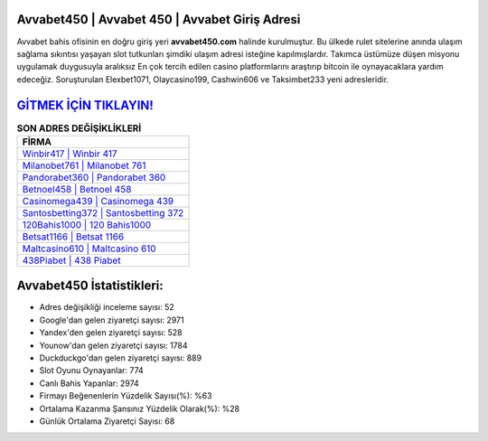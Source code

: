 ﻿Avvabet450 | Avvabet 450 | Avvabet Giriş Adresi
===================================

.. image:: images/avvabet-giris.jpg
   :width: 600
   
Avvabet bahis ofisinin en doğru giriş yeri **avvabet450.com** halinde kurulmuştur. Bu ülkede rulet sitelerine anında ulaşım sağlama sıkıntısı yaşayan slot tutkunları şimdiki ulaşım adresi isteğine kapılmışlardır. Takımca üstümüze düşen misyonu uygulamak duygusuyla aralıksız En çok tercih edilen casino platformlarını araştırıp bitcoin ile oynayacaklara yardım edeceğiz. Soruşturulan Elexbet1071, Olaycasino199, Cashwin606 ve Taksimbet233 yeni adresleridir.

`GİTMEK İÇİN TIKLAYIN! <https://uclck.me/gonow>`_
==============

.. list-table:: **SON ADRES DEĞİŞİKLİKLERİ**
   :widths: 100
   :header-rows: 1

   * - FİRMA
   * - `Winbir417 | Winbir 417 <winbir417-winbir-417-winbir-giris-adresi.html>`_
   * - `Milanobet761 | Milanobet 761 <milanobet761-milanobet-761-milanobet-giris-adresi.html>`_
   * - `Pandorabet360 | Pandorabet 360 <pandorabet360-pandorabet-360-pandorabet-giris-adresi.html>`_	 
   * - `Betnoel458 | Betnoel 458 <betnoel458-betnoel-458-betnoel-giris-adresi.html>`_	 
   * - `Casinomega439 | Casinomega 439 <casinomega439-casinomega-439-casinomega-giris-adresi.html>`_ 
   * - `Santosbetting372 | Santosbetting 372 <santosbetting372-santosbetting-372-santosbetting-giris-adresi.html>`_
   * - `120Bahis1000 | 120 Bahis1000 <120bahis1000-120-bahis1000-bahis1000-giris-adresi.html>`_	 
   * - `Betsat1166 | Betsat 1166 <betsat1166-betsat-1166-betsat-giris-adresi.html>`_
   * - `Maltcasino610 | Maltcasino 610 <maltcasino610-maltcasino-610-maltcasino-giris-adresi.html>`_
   * - `438Piabet | 438 Piabet <438piabet-438-piabet-piabet-giris-adresi.html>`_
	 
Avvabet450 İstatistikleri:
===================================	 
* Adres değişikliği inceleme sayısı: 52
* Google'dan gelen ziyaretçi sayısı: 2971
* Yandex'den gelen ziyaretçi sayısı: 528
* Younow'dan gelen ziyaretçi sayısı: 1784
* Duckduckgo'dan gelen ziyaretçi sayısı: 889
* Slot Oyunu Oynayanlar: 774
* Canlı Bahis Yapanlar: 2974
* Firmayı Beğenenlerin Yüzdelik Sayısı(%): %63
* Ortalama Kazanma Şansınız Yüzdelik Olarak(%): %28
* Günlük Ortalama Ziyaretçi Sayısı: 68
